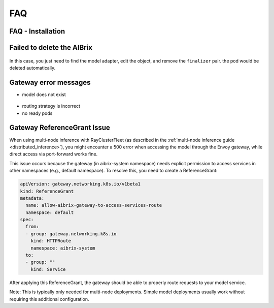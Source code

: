 .. _faq:

===
FAQ
===

FAQ - Installation
------------------

Failed to delete the AIBrix
---------------------------

.. figure:: ../assets/images/delete-namespace-stuck-1.png
  :alt: aibrix-architecture-v1
  :width: 70%
  :align: center

.. figure:: ../assets/images/delete-namespace-stuck-2.png
  :alt: aibrix-architecture-v1
  :width: 70%
  :align: center

In this case, you just need to find the model adapter, edit the object, and remove the ``finalizer`` pair. the pod would be deleted automatically.


Gateway error messages
----------------------

* model does not exist

.. figure:: ../assets/images/model-error.png
  :alt: model-error
  :width: 70%
  :align: center

* routing strategy is incorrect

* no ready pods

Gateway ReferenceGrant Issue
---------------------------

When using multi-node inference with RayClusterFleet (as described in the :ref:`multi-node inference guide <distributed_inference>`), you might encounter a 500 error when accessing the model through the Envoy gateway, while direct access via port-forward works fine.

This issue occurs because the gateway (in aibrix-system namespace) needs explicit permission to access services in other namespaces (e.g., default namespace). To resolve this, you need to create a ReferenceGrant:

.. code-block:: yaml

    apiVersion: gateway.networking.k8s.io/v1beta1
    kind: ReferenceGrant
    metadata:
      name: allow-aibrix-gateway-to-access-services-route
      namespace: default
    spec:
      from:
      - group: gateway.networking.k8s.io
        kind: HTTPRoute
        namespace: aibrix-system
      to:
      - group: ""
        kind: Service

After applying this ReferenceGrant, the gateway should be able to properly route requests to your model service.

Note: This is typically only needed for multi-node deployments. Simple model deployments usually work without requiring this additional configuration.